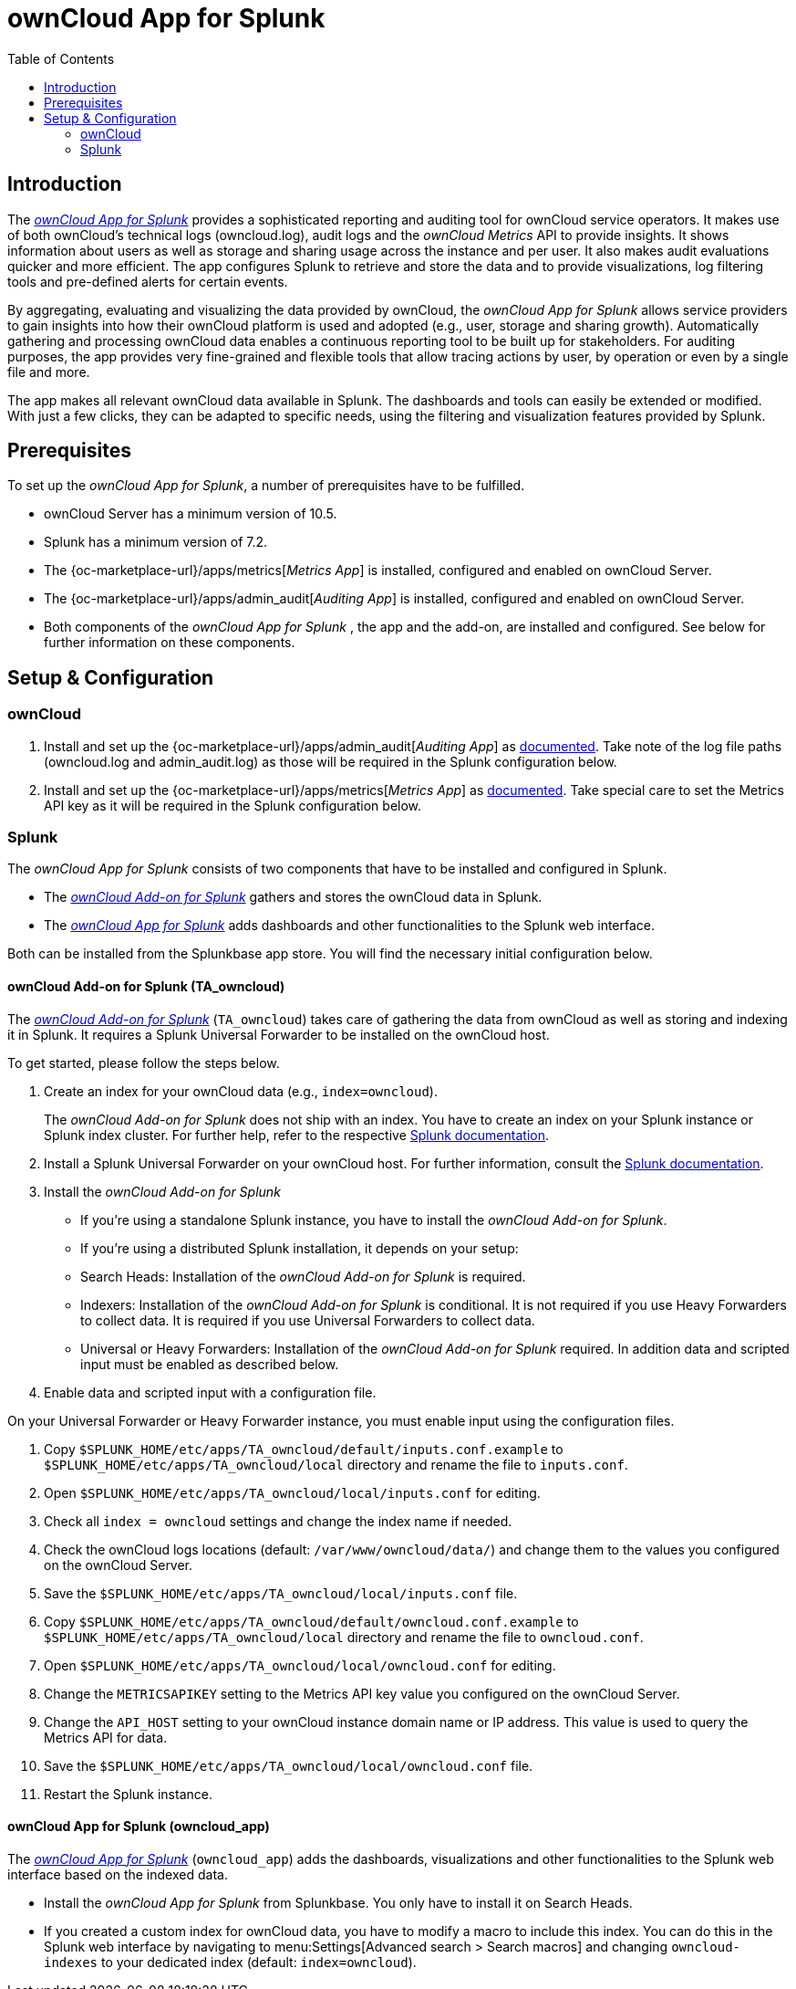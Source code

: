 = ownCloud App for Splunk
:toc: right
:toclevel: 3
:splunk-url: https://splunkbase.splunk.com/app/5503/
:splunk-addon-url: https://splunkbase.splunk.com/app/5502/
:splunk-docs-mult-index: https://docs.splunk.com/Documentation/Splunk/latest/Indexer/Setupmultipleindexes
:splunk-docs-uni-forwarder: https://docs.splunk.com/Documentation/Forwarder/latest/Forwarder/Installanixuniversalforwarder

== Introduction

The {splunk-url}[_ownCloud App for Splunk_] provides a sophisticated reporting and auditing tool for ownCloud service operators. It makes use of both ownCloud's technical logs (owncloud.log), audit logs and the _ownCloud Metrics_ API to provide insights. It shows information about users as well as storage and sharing usage across the instance and per user. It also makes audit evaluations quicker and more efficient. The app configures Splunk to retrieve and store the data and to provide visualizations, log filtering tools and pre-defined alerts for certain events. 

By aggregating, evaluating and visualizing the data provided by ownCloud, the _ownCloud App for Splunk_ allows service providers to gain insights into how their ownCloud platform is used and adopted (e.g., user, storage and sharing growth). Automatically gathering and processing ownCloud data enables a continuous reporting tool to be built up for stakeholders. For auditing purposes, the app provides very fine-grained and flexible tools that allow tracing actions by user, by operation or even by a single file and more.

The app makes all relevant ownCloud data available in Splunk. The dashboards and tools can easily be extended or modified. With just a few clicks, they can be adapted to specific needs, using the filtering and visualization features provided by Splunk.

== Prerequisites
To set up the _ownCloud App for Splunk_, a number of prerequisites have to be fulfilled.

* ownCloud Server has a minimum version of 10.5.
* Splunk has a minimum version of 7.2.
* The {oc-marketplace-url}/apps/metrics[_Metrics App_] is installed, configured and enabled on ownCloud Server.
* The {oc-marketplace-url}/apps/admin_audit[_Auditing App_] is installed, configured and enabled on ownCloud Server.
* Both components of the _ownCloud App for Splunk_ , the app and the add-on, are installed and configured. See below for further information on these components.

== Setup & Configuration
=== ownCloud

. Install and set up the {oc-marketplace-url}/apps/admin_audit[_Auditing App_] as xref:enterprise/logging/admin_audit.adoc[documented]. Take note of the log file paths (owncloud.log and admin_audit.log) as those will be required in the Splunk configuration below.

. Install and set up the {oc-marketplace-url}/apps/metrics[_Metrics App_] as xref:enterprise/reporting/metrics.adoc[documented]. Take special care to set the Metrics API key as it will be required in the Splunk configuration below.

=== Splunk

The _ownCloud App for Splunk_ consists of two components that have to be installed and configured in Splunk.

* The {splunk-addon-url}[_ownCloud Add-on for Splunk_] gathers and stores the ownCloud data in Splunk.
* The {splunk-url}[_ownCloud App for Splunk_] adds dashboards and other functionalities to the Splunk web interface.

Both can be installed from the Splunkbase app store. You will find the necessary initial configuration below.

==== ownCloud Add-on for Splunk (TA_owncloud)

The {splunk-addon-url}[_ownCloud Add-on for Splunk_] (`TA_owncloud`) takes care of gathering the data from ownCloud as well as storing and indexing it in Splunk. It requires a Splunk Universal Forwarder to be installed on the ownCloud host.

To get started, please follow the steps below.

. Create an index for your ownCloud data (e.g., `index=owncloud`).
+
The _ownCloud Add-on for Splunk_ does not ship with an index. You have to create an index on your Splunk instance or Splunk index cluster. For further help, refer to the respective {splunk-docs-mult-index}[Splunk documentation].

. Install a Splunk Universal Forwarder on your ownCloud host. For further information, consult the {splunk-docs-uni-forwarder}[Splunk documentation].

. Install the _ownCloud Add-on for Splunk_

* If you're using a standalone Splunk instance, you have to install the _ownCloud Add-on for Splunk_.
* If you're using a distributed Splunk installation, it depends on your setup:
  * Search Heads: Installation of the _ownCloud Add-on for Splunk_ is required.
  * Indexers: Installation of the _ownCloud Add-on for Splunk_ is conditional. It is not required if you use Heavy Forwarders to collect data. It is required if you use Universal Forwarders to collect data.
  * Universal or Heavy Forwarders: Installation of the _ownCloud Add-on for Splunk_ required. In addition data and scripted input must be enabled as described below.

. Enable data and scripted input with a configuration file.

On your Universal Forwarder or Heavy Forwarder instance, you must enable input using the configuration files.

. Copy `$SPLUNK_HOME/etc/apps/TA_owncloud/default/inputs.conf.example` to `$SPLUNK_HOME/etc/apps/TA_owncloud/local` directory and rename the file to `inputs.conf`.
. Open `$SPLUNK_HOME/etc/apps/TA_owncloud/local/inputs.conf` for editing.
. Check all `index = owncloud` settings and change the index name if needed.
. Check the ownCloud logs locations (default: `/var/www/owncloud/data/`) and change them to the values you configured on the ownCloud Server.
. Save the `$SPLUNK_HOME/etc/apps/TA_owncloud/local/inputs.conf` file.
. Copy `$SPLUNK_HOME/etc/apps/TA_owncloud/default/owncloud.conf.example` to `$SPLUNK_HOME/etc/apps/TA_owncloud/local` directory and rename the file to `owncloud.conf`.
. Open `$SPLUNK_HOME/etc/apps/TA_owncloud/local/owncloud.conf` for editing.
. Change the `METRICSAPIKEY` setting to the Metrics API key value you configured on the ownCloud Server.
. Change the `API_HOST` setting to your ownCloud instance domain name or IP address. This value is used to query the Metrics API for data.
. Save the `$SPLUNK_HOME/etc/apps/TA_owncloud/local/owncloud.conf` file.
. Restart the Splunk instance.

==== ownCloud App for Splunk (owncloud_app)

The {splunk-url}[_ownCloud App for Splunk_] (`owncloud_app`) adds the dashboards, visualizations and other functionalities to the Splunk web interface based on the indexed data.

* Install the _ownCloud App for Splunk_ from Splunkbase. You only have to install it on Search Heads.
* If you created a custom index for ownCloud data, you have to modify a macro to include this index. You can do this in the Splunk web interface by navigating to menu:Settings[Advanced search > Search macros] and changing `owncloud-indexes` to your dedicated index (default: `index=owncloud`).
